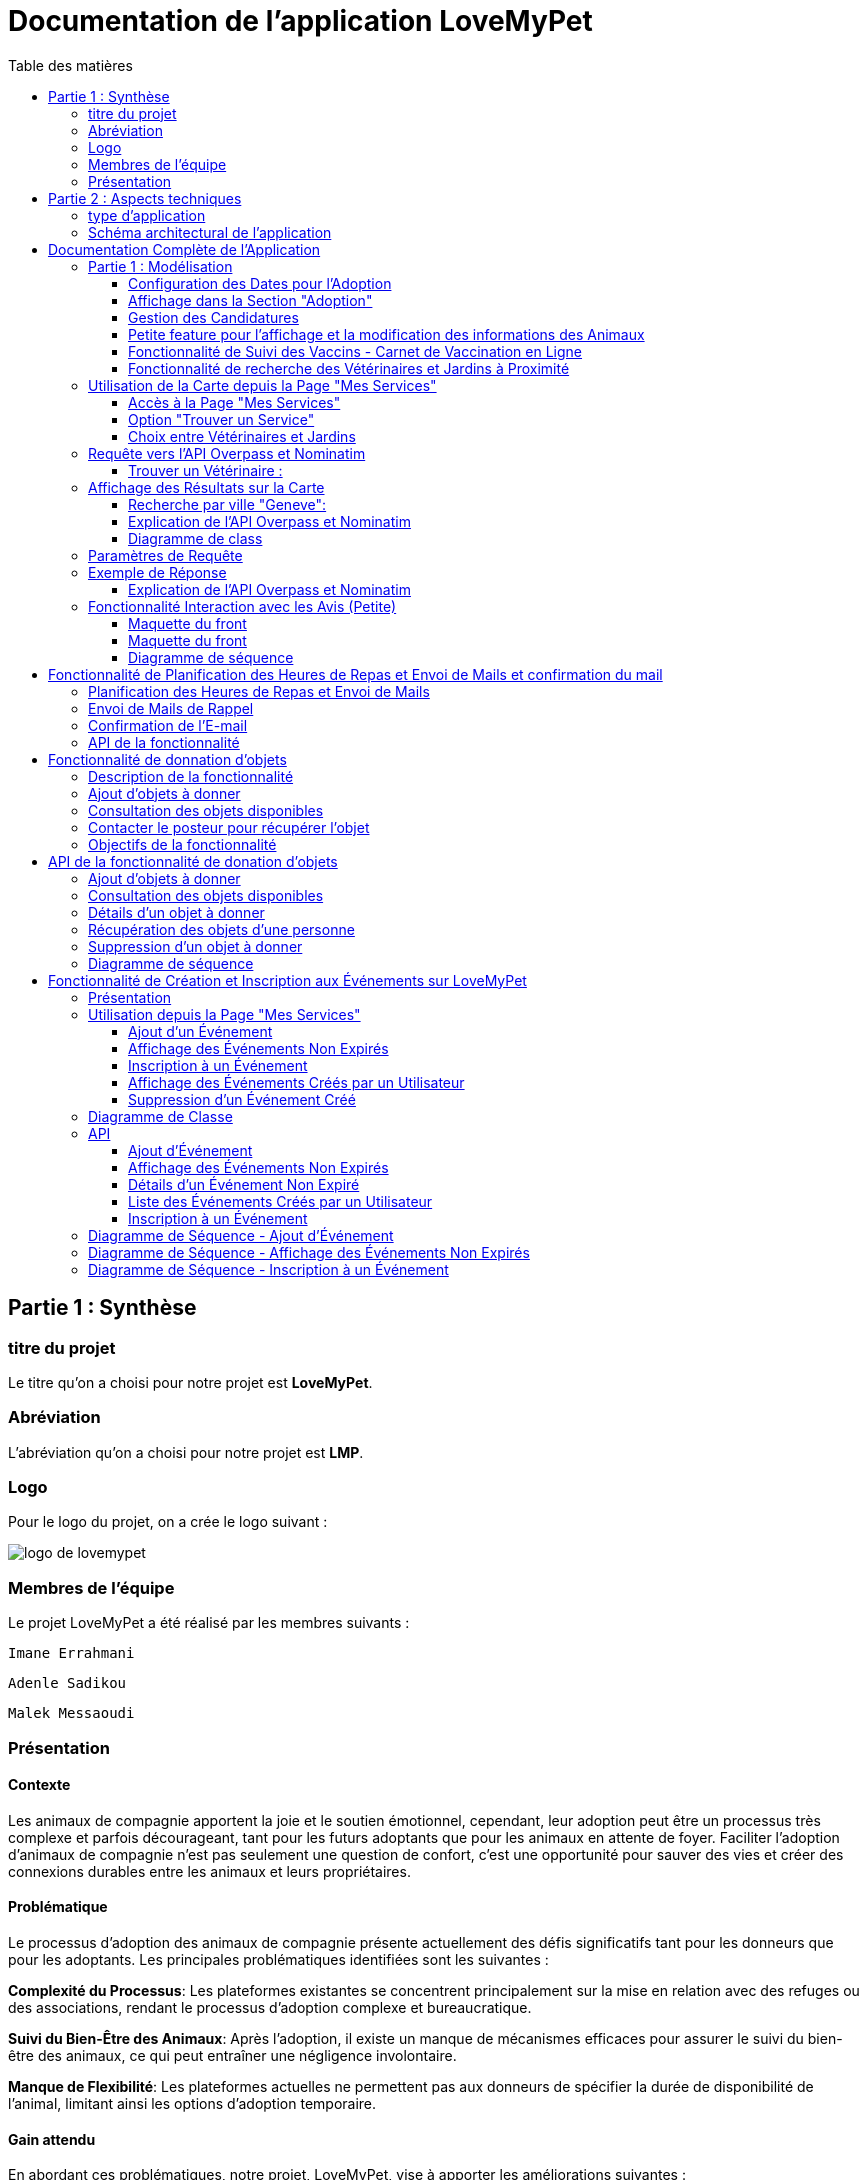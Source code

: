 = Documentation de l'application LoveMyPet
:doctype: book
:icons: font
:source-highlighter: coderay
:toc: left
:toc-title: Table des matières



== Partie 1 : Synthèse 

=== titre du projet 

Le titre qu'on a choisi pour notre projet est **LoveMyPet**.

=== Abréviation 

L'abréviation  qu'on a choisi pour notre projet est **LMP**.

=== Logo 
Pour le logo du projet, on a crée le logo suivant :

image::logo.png[logo de lovemypet]

=== Membres de l'équipe

Le projet LoveMyPet a été réalisé par les membres suivants : 

    Imane Errahmani
    
    Adenle Sadikou

    Malek Messaoudi


=== Présentation

==== Contexte 

Les animaux de compagnie apportent la joie et le soutien émotionnel, cependant, leur adoption peut être un processus très complexe et parfois décourageant, tant pour les futurs adoptants que pour les animaux en attente de foyer. Faciliter l’adoption d’animaux de compagnie n’est pas seulement une question de confort, c’est une opportunité pour sauver des vies et créer des connexions durables entre les animaux et leurs propriétaires.

==== Problématique 

Le processus d'adoption des animaux de compagnie présente actuellement des défis significatifs tant pour les donneurs que pour les adoptants. Les principales problématiques identifiées sont les suivantes :

**Complexité du Processus**: Les plateformes existantes se concentrent principalement sur la mise en relation avec des refuges ou des associations, rendant le processus d'adoption complexe et bureaucratique.

**Suivi du Bien-Être des Animaux**: Après l'adoption, il existe un manque de mécanismes efficaces pour assurer le suivi du bien-être des animaux, ce qui peut entraîner une négligence involontaire.

**Manque de Flexibilité**: Les plateformes actuelles ne permettent pas aux donneurs de spécifier la durée de disponibilité de l'animal, limitant ainsi les options d'adoption temporaire.


==== Gain attendu 

En abordant ces problématiques, notre projet, LoveMyPet, vise à apporter les améliorations suivantes :

**Simplification du Processus d'Adoption**: Offrir une plateforme conviviale où les donneurs peuvent directement mettre en contact des personnes désireuses d'adopter, simplifiant ainsi le processus.

**Suivi Continu du Bien-Être**: Introduire un système de suivi du bien-être des animaux, incluant des rappels pour les vaccinations et d'autres aspects cruciaux, pour garantir une vie épanouissante après l'adoption.

**Flexibilité dans l'Adoption**: Permettre aux donneurs de spécifier la durée de disponibilité de l'animal, offrant ainsi des options d'adoption temporaire et permanente, selon les préférences des utilisateurs.


==== Motivation de l'équipe par rapport au sujet

La motivation principale de notre projet est la volonté de simplifier le processus de l’adoption des animaux de compagnie et d'améliorer leur bien-être.
On vise à créer une plateforme dont l’objectif est de connecter les adoptants potentiels avec les gens qui souhaitent donner leur animal de compagnie soit pour une durée définie (vacances) ou pour toujours.

Notre projet vise aussi à éduquer les futurs propriétaires sur les meilleures pratiques de soins afin de créer une communauté engagée et responsable pour contribuer à une adoption plus répandue et à des vies animales plus épanouies. 


==== Concurrence

Afin de faire une étude de la concurrence, on s’est posé les questions suivantes : 

Qui sont nos concurrents ?
Où sont-ils ?
Que proposent-ils ?
Quelles sont leurs forces et leurs faiblesses ?

Après une recherche sur internet, on a vu qu' en France, il existe beaucoup de sites web permettant l’adoption des animaux que ce soit des sites des fondations (Fondation 30 Millions d’amis, Fondation Brigitte Bardot…)  ou des plateformes d’adoption comme Seconde Chance, La-Spa.fr, PAAW…

On a constaté que sur ces sites web, le service proposé est de mettre en contact un futur adoptant avec une association de la protection des animaux ou avec un refuge, cela est totalement différent du service proposé par notre projet qui est de mettre en contact deux personnes, une qui souhaite donner son animal de compagnie soit de façon définitive ou pour une durée précise (vacance) et l’autre qui représente un futur propriétaire de cet animal.

En revanche ce service peut être existant dans des sites comme LeBonCoin, sauf que dans ce cas, ce site n’est pas dédié seulement aux animaux et leur adoption ce qui n’est pas pratique pour les utilisateurs souhaitant profiter d’un processus d’adoption simple et efficace. 

Ce qui diffère notre projet des concurrents cités, c’est le fait que c’est un site qui permet un suivi du bien être des animaux, cela inclut :
Trouver un propriétaire pour l’animal,
Assurer que le propriétaire prend soin de l’animal en lui envoyant des rappels pour nourrir l’animal, le laver, le vacciner…

Donc au final, notre projet est une combinaison de fonctionnalités permettant une meilleure expérience utilisateur.

==== Personas 

**Donneur d'Animal - Sophie**:

image::sophie.jpg[persona 1]


    Contexte: Sophie, 35 ans, a un chien nommé Max qu'elle aime profondément. Cependant, en raison de changements de vie, elle doit trouver un nouveau foyer pour Max.
    Fonctionnalités Clés:
        Enregistrement facile des informations de Max sur la plateforme.
        Possibilité de donner Max pour une durée à spécifier (temporaire ou permanente).

**Futur Adoptant - Antoine**:

image::antoine.jpg[persona 2]

    Contexte: Antoine, 28 ans, cherche un compagnon animal. Il aimerait adopter un chien pour lui tenir compagnie.
    Fonctionnalités Clés:
        Recherche simplifiée d'animaux disponibles à l'adoption.
        Faire une candidature  pour exprimer son intérêt à adopter.
        Accès à des informations complètes sur les vaccinations et le suivi du bien-être de l'animal.


==== Prévisions Marketing

**Réseaux Sociaux**:

Stratégie: Campagnes engageantes sur des plateformes populaires telles que Facebook, Instagram et Twitter.
Contenu: Témoignages d'adoptions réussies, conseils de soins, et mises en avant des fonctionnalités uniques de LoveMyPet.
Impact Attendu: Augmentation de la notoriété de la plateforme, engagement de la communauté, partages sociaux.

**Site Web**:

Stratégie: Développement d'un site web attrayant et convivial.
Contenu: Histoires inspirantes, guides de soins, témoignages d'utilisateurs, et accès facile aux fonctionnalités de la plateforme.
Impact Attendu: Plateforme centrale pour les informations sur LoveMyPet, conversion des visiteurs en utilisateurs actifs.


**Campagnes d'Influenceurs**:

Stratégie: Partenariat avec des influenceurs dans le domaine des animaux et de l'adoption responsable.
Contenu: Contenu authentique mettant en avant l'utilité de LoveMyPet.
Impact Attendu: Atteinte d'un public plus large, renforcement de la confiance grâce à des recommandations d'influenceurs.


== Partie 2 : Aspects techniques

=== type d'application

LoveMyPet est une application **web**

=== Schéma architectural de l'application

Voici notre schéma architectural 

[plantuml]
----
@startuml

!define RECTANGLE class
!define INTERFACE interface
!define END end

RECTANGLE Frontend {
  PageAccueil
  PagesProfil
  PagesAdoption
  PopUpsInteractifs
  PagesSuiviDeVaccination
  ...
}

RECTANGLE Backend {
  API_REST
  GestionUtilisateurs
  LogiqueAdoption
  SuiviVaccination
  LogiqueAlerts
  LogiqueSuiviDuPoids
  LogiqueAffichageDesparcs
  LogiqueAffichageDesVeterinaires
}

RECTANGLE BaseDeDonnees {
  TablesPerson
  TablesAnimal
  TablesAdoption
  TablesVaccination
  TablesVaccin
  TableAdvice
  TableCanidature
  TableComment
  TableFeedingConfirmation
  TableFeedingTime
  TableHistoriqueAdoption
  TableHistoriqueWeight
  TableLikeDislike
  TableLostAnimal
}

Backend -- BaseDeDonnees : communique
Frontend -- Backend : communique

@enduml
----

et voici toutes les API utilisées dans notre projet : 


===== AdoptionController

Point de départ de l'API : `/adoption`

* `GET /adoptions` : Obtenir la liste de toutes les URL d'adoption.
* `GET /{idAdoption}` : Obtenir les détails d'une adoption spécifique par ID.

===== AnimalController

Point de départ de l'API : `/animal`

* `POST /add` : Ajouter un nouvel animal avec un fichier image.
* `GET /person/{idPerson}` : Obtenir la liste des références d'animaux par ID de personne.
* `GET /{id}` : Obtenir les détails d'un animal spécifique par ID.
* `GET /{animalId}/candidatures` : Obtenir la liste des candidatures pour un animal spécifique.
* `POST /addadoption` : Ajouter une nouvelle adoption.

===== CandidatureController

Point de départ de l'API : `/animal/{animalId}/candidature`

* `GET /{candidatureId}` : Obtenir les détails d'une candidature spécifique pour un animal.

===== MesCandidatureController

Point de départ de l'API : `/mescandidature`

* `GET /person/{idPerson}` : Obtenir la liste des références de candidatures par ID de personne.
* `GET /{idCandidature}` : Obtenir les détails d'une candidature spécifique par ID.

===== PersonController

Point de départ de l'API : `/person`

* `GET /{id}` : Obtenir les détails d'une personne spécifique par ID.
* `POST /add` : Ajouter une nouvelle personne avec un fichier image.
* `POST /login` : Authentifier une personne à l'aide de l'e-mail et du mot de passe.
* `GET /profile` : Obtenir les informations du profil utilisateur.
* `POST /addcandidature` : Ajouter une nouvelle candidature.

===== VaccinationController

Point de départ de l'API : `/vaccination`

* `GET /animal/{idAnimal}` : Obtenir les références de vaccination par ID d'animal.
* `GET /{idVaccination}` : Obtenir les détails d'une vaccination spécifique par ID.
* `POST /add` : Ajouter une nouvelle vaccination.

===== VaccinController

Point de départ de l'API : `/vaccin`

* `GET /all` : Obtenir toutes les vaccinations.

===== HistoriqueAdoptionController

Point de départ de l'API : `/historiqueadoption`

* `POST /ajouteradoption` : ajouter une adoption temporaire dans la table.

===== HistoriqueWeightController

Point de départ de l'API : `/historiqueWeight`

* `GET /animal/{idAnimal}` : Récupérer la liste des liens d'historique de poids pour un animal donné.
*`GET /{id}` : Récupérer les détails d'un enregistrement d'historique de poids par son identifiant.
*`GET /data/{idAnimal}` : Récupérer les données d'historique de poids pour un animal donné.

===== InfoAnimalController

Point de départ de l'API : `/infoanimal`

* `GET /{idAnimal}` : Récupérer les informations concernant un animal à partir de son id
*`POST /updateName/{idAnimal}` : modifier le nom de l'animal dont l'identifiant est idAnimal.
*`POST /updateWeight/{idAnimal}` : modifier le poids de l'animal dont l'identifiant est idAnimal.
*`POST /updateImage/{idAnimal}` : modifier l'image de l'animal dont l'identifiant est idAnimal.


===== MesCandidatureController



Point de départ de l'API : `/mescandidature`

* `GET /person/{idPerson}` : Récupérer les liens des candidatures de la personne.
*`GET /{idCandidature}` : Récupérer la candidature.

==== plateforme technologique

**Langages utilisés**

**Backend (Java)**: Utilisation de Java pour la logique métier, la gestion de la base de données, et la création de l'API REST.

**Frontend (JavaScript, HTML, JSON)**: Utilisation de JavaScript pour la logique côté client, HTML pour la structure des pages, et JSON pour le format des données échangées.

**API REST**

Utilisation d'une architecture RESTful pour la communication entre le frontend et le backend.

**Frameworks de Test**

**Jacoco**: Utilisation de Jacoco pour la mesure de la couverture de code, permettant d'évaluer l'étendue des tests effectués sur le code source Java.

**Gestion de Versions**

**Git**: Utilisation du système de gestion de versions Git pour le suivi des modifications, la collaboration entre les membres de l'équipe, et la gestion des branches de développement.

**Build**

**Maven**: Utilisation de Maven pour la gestion des dépendances, la compilation du code source, et la création d'artefacts binaires.

**Intégration Continue (CI)**

**GitAction**: Mise en place d'un système d'intégration continue pour automatiser les tests, la compilation, et la vérification de la qualité du code à chaque modification dans le référentiel Git.


= Documentation Complète de l'Application

== Partie 1 : Modélisation




Après avoir ajouté des compagnons dans la section "Mes Animaux", chaque animal est associé au bouton unique "Donner". Cela déclenche un pop-up interactif pour faciliter l'adoption.

**étape 1**

image::AddAnimal.png[etape 1]

**étape 2**

image::Animals/animals.png[etape 2]

**étape 3**

image::Animals/popup.png[etape 3]

==== Configuration des Dates pour l'Adoption

Dans le pop-up, la date de début est obligatoire, indiquant quand l'animal sera disponible pour adoption. La date de fin est facultative, laissant aux donateurs le choix de l'adoption permanente ou temporaire, idéal pour les périodes comme les vacances.

==== Affichage dans la Section "Adoption"

Une fois configuré, l'animal est répertorié dans la section dédiée à l'adoption, avec un bouton "Candidater" pour exprimer l'intérêt.

**étape 4**

image::Animals/adoption.png[etape 4]

Cette approche flexible simplifie l'adoption, laissant aux propriétaires le choix de la durée d'adoption.

==== Gestion des Candidatures

Chaque animal ajouté à la section "Mes Animaux" est équipé d'un bouton "Candidatures". Ce bouton permet au propriétaire de consulter les détails des personnes ayant postulé pour garder son animal.

*étape 5*

Le propriétaire peut ensuite examiner chaque candidature individuellement et décider d'accepter ou de refuser.

*étape 6*



=== Petite feature pour l'affichage et la modification des informations des Animaux

Chaque animal dans la section "Mes Animaux" est doté d'un bouton en haut à droite avec le signe plus (+). En cliquant sur ce bouton, les informations détaillées de l'animal sont affichées, offrant la possibilité de modifier le nom, le poids et la photo de l'animal.



=== Fonctionnalité de Suivi des Vaccins - Carnet de Vaccination en Ligne

La fonction de suivi des vaccins offre une gestion centralisée des vaccinations des animaux. Accessible depuis "Mes Animaux", elle permet aux propriétaires de maintenir un carnet de vaccination en ligne.

==== Accès Simple

**étape 1**
image::suivi_vaccins.png[etape 1]

**étape 2**
image::mes_animaux.png[etape 2]

==== Vue d'Ensemble des Vaccinations

L'interface propose une vue d'ensemble détaillée des vaccinations, incluant le nom et la date de chaque vaccin.

==== Ajout de Vaccinations

Les propriétaires peuvent ajouter de nouvelles vaccinations à tout moment, garantissant un historique complet et à jour.

=== Fonctionnalité de recherche des Vétérinaires et Jardins à Proximité

L'application offre une fonctionnalité avancée permettant aux utilisateurs de localiser rapidement des vétérinaires ou des jardins à proximité de leur emplacement actuel. Cette fonctionnalité est accessible depuis la page "Mes Services".

== Utilisation de la Carte depuis la Page "Mes Services"

=== Accès à la Page "Mes Services"

Connectez-vous à votre compte sur le site et accédez à la page "Mes Services".

=== Option "Trouver un Service"

Recherchez l'option "EXPLORATION FACILE" sur la page "Mes Services" et cliquez dessus.

image::service.jpeg[Services]

=== Choix entre Vétérinaires et Jardins

Une fois sur la page "EXPLORATION FACILE", les utilisateurs ont deux choix :
- "Trouver un Vétérinaire"
- "Rechercher un Jardin pour se Balader"
- "Recherche par Ville et Périmètre"

Les utilisateurs peuvent sélectionner l'option qui correspond à leur recherche.

image::Map/map.png[Map]

== Requête vers l'API Overpass et Nominatim

=== Trouver un Vétérinaire :

Lorsque l'utilisateur choisit "Trouver un Vétérinaire", l'application utilise l'API Overpass pour rechercher les vétérinaires à proximité de la position actuelle de l'utilisateur. La requête à l'API Overpass est générée dynamiquement pour récupérer les nœuds correspondant à la catégorie "amenity=veterinary" dans un rayon défini autour de la position de l'utilisateur.

En outre, l'application utilise l'API Nominatim pour convertir le nom de la ville saisi par l'utilisateur en coordonnées géographiques.



- === Rechercher un Jardin pour se Balader :

Si l'utilisateur opte pour "Rechercher un Jardin pour se Balader", l'application effectue une requête pour trouver les nœuds correspondant à la catégorie "leisure=garden" autour de la position actuelle de l'utilisateur. Cette requête est également générée dynamiquement pour récupérer les informations nécessaires.

== Affichage des Résultats sur la Carte

-  Trouver un Vétérinaire :

Les résultats de la requête pour les vétérinaires sont affichés sur la carte sous forme de marqueurs. Chaque marqueur représente l'emplacement d'un vétérinaire trouvé.

image::Map/veterinaire.png[Vétérinaire]
=== Recherche par ville "Geneve":

image::Map/veterinairegeneve.png[veterinairegeneve]

- Rechercher un Jardin pour se Balader :

Pour la recherche de jardins, les résultats correspondants aux nœuds "leisure=garden" sont affichés sur la carte.

image::Parc.png[Parc]

=== Explication de l'API Overpass et Nominatim

L'API Overpass est un service d'interrogation et d'analyse de données OpenStreetMap. Elle permet de récupérer des données géographiques en utilisant un langage de requête spécifique. Dans le contexte de cette application, elle est utilisée pour obtenir des informations sur les vétérinaires et les jardins à proximité en fonction de la position de l'utilisateur. Les requêtes sont construites dynamiquement pour cibler les catégories spécifiques (amenity=veterinary, leisure=garden) et les résultats sont intégrés à la carte de l'application.

=== Diagramme de class
[plantuml]
----
class VeterinairesController {
    +getVeterinaires(double latitude, double longitude, String city, int radius): String
    -Veterinary
}

class Veterinary {
    -lat: double
    -lon: double
    -name: String

    +Veterinary(double lat, double lon, String name)
    +getLat(): double
    +getLon(): double
    +getName(): String
}

class RestTemplate {
    +getForObject(url: String, responseType: Class<T>): T
}

VeterinairesController --> Veterinary: "1..*"
VeterinairesController --> RestTemplate: makeApiCall()
RestTemplate --> API: Overpass API
RestTemplate --> API: Nominatim API
----
===API Contrôleur des Vétérinaires

Ce contrôleur utilise l'API Overpass pour récupérer la liste des vétérinaires dans une ville donnée.

== Paramètres de Requête

Ce contrôleur accepte les paramètres de requête suivants :

- `city` (String): Nom de la ville.
- `latitude` (double): Latitude du point central.
- `longitude` (double): Longitude du point central.
- `radius` (double, facultatif, valeur par défaut: 3000): Rayon de recherche en mètres.

Exemple de requête:

[source,asciidoc]
----
[Exemple]
/api/veterinaires?city=Paris&latitude=48.8566&longitude=2.3522&radius=5000
----

== Exemple de Réponse

La réponse du contrôleur est une liste d'objets `Veterinary` avec les coordonnées géographiques et le nom du vétérinaire.

Exemple de réponse:

image::Parc.png[Parc]

=== Explication de l'API Overpass et Nominatim

L'API Overpass est un service d'interrogation et d'analyse de données OpenStreetMap. Elle permet de récupérer des données géographiques en utilisant un langage de requête spécifique. Dans le contexte de cette application, elle est utilisée pour obtenir des informations sur les vétérinaires et les jardins à proximité en fonction de la position de l'utilisateur. Les requêtes sont construites dynamiquement pour cibler les catégories spécifiques (amenity=veterinary, leisure=garden) et les résultats sont intégrés à la carte de l'application.

== Fonctionnalité Interaction avec les Avis (Petite)

==== Maquette du front

Les utilisateurs ont la possibilité d'interagir avec les avis en les consultant, en les likant, ou en les dislikant. Cette fonctionnalité permet d'exprimer des réactions vis-à-vis des conseils postés par d'autres utilisateurs.

==== Maquette du front

image::images_planification_food/7.png[advice]

===== Consulter les Avis
[source,asciidoc]
----
[
  {
    "lat": 45.8534,
    "lon": 3.3488,
    "name": "Vétérinaire A"
  },
  {
    "lat": 48.8591,
    "lon": 2.3637,
    "name": "Vétérinaire B"
  },
  // ...
]
----


=== Diagramme de séquence
[plantuml]
----
@startuml
actor Utilisateur
participant VeterinairesController
participant "Overpass API" as OverpassAPI

Utilisateur -> VeterinairesController: Requête: /api/veterinaires
activate VeterinairesController

VeterinairesController -> OverpassAPI: Appel à l'Overpass API
activate OverpassAPI

OverpassAPI --> VeterinairesController: Résultat de l'Overpass API
deactivate OverpassAPI

VeterinairesController --> Utilisateur: Réponse au client
deactivate VeterinairesController

@enduml
----

[plantuml]
----
@startuml
actor Utilisateur
participant ParcsController
participant "Overpass API" as OverpassAPI

Utilisateur -> ParcsController: Requête: /api/parcs
activate ParcsController

ParcsController -> OverpassAPI: Appel à l'Overpass API
activate OverpassAPI

OverpassAPI --> ParcsController: Résultat de l'Overpass API
deactivate OverpassAPI

ParcsController --> Utilisateur: Réponse au client
deactivate ParcsController

@enduml
----



= Fonctionnalité de Planification des Heures de Repas et Envoi de Mails et confirmation du mail

=== Planification des Heures de Repas et Envoi de Mails

Cette fonctionnalité permet à un utilisateur de programmer les heures auxquelles il souhaite nourrir son animal

==== Maquette du front

Etape 1: Rentrer une heure puis cliquer sur le boutton  "Creer une alerte" Puis l'alerte sera ajouter au tableau

Aussi on peut modifier les alertes créer en cliqquand sur "Edith" , et supprimer ses alerte en "cliquand" sur Delete

image::images_planification_food/1.png[Planification de repas]


=== Envoi de Mails de Rappel
En suite lutilisateur n'a plus rien a faire , il recevra un email pour chaque heure rentrer  l'informant de l'heure de repas prévue pour son animal.

image::images_planification_food/2.png[Exemple d'email envoyé a l'utilisateur]

=== Confirmation de l'E-mail

Pour confirmer la réception de l'e-mail et l'alimentation de l'animal, l'utilisateur peut cliquer sur le bouton de confirmation présent dans l'e-mail. Lorsqu'il le fait, un message de réussite est affiché, et une nouvelle ligne est insérée dans la base de données pour enregistrer la confirmation.

Le bouton de confirmation dans l'e-mail doit rediriger l'utilisateur vers une page ou un endpoint dédié, par exemple :

[source,html]
----
<a href="/feeding-confirmation/confirm?personId=1&amp;animalId=1&amp;feedingTimeId=39&amp;confirmationCode=ad97faf5">Confirmer</a>
----
==== Diagramme de classes global (partie métier)

[plantuml]
----

@startuml
class Person {
idPerson: Integer
LastName: String
FirstName: String
Email: String
PhoneNumber: String
Address: String
Password: String
ImageUrl: String
}

class Animal {
id: Integer
idPerson: Integer
name: String
category: String
race: String
weight: Double
gender: Integer
dateOfBirth: Date
imageUrl: String
adoptedByPerson: Person
}

class FeedingTime {
id: Integer
animal: Animal
feedingTime: LocalTime
}

class FeedingConfirmation {
id: Integer
personId: Integer
animalId: Integer
feedingTimeId: Integer
confirmationDate: Date
confirmationCode: String
}

Person "1" -- "*" Animal : owns
Animal "*" -- "1" FeedingTime : has feeding times
Animal "*" -- "*" FeedingConfirmation : may have confirmations

@enduml
----



=== API de la fonctionnalité

==== 1) Ajout d'un Horaire d'Alimentation
Endpoint : `POST /api/feeding-times/add`

Voici le body de la requête :

[source,json]
----
{
  "animal": {
    "id": 1
  },
  "feedingTime": "20:45"
}
----

et le output :

`Message : Horaires d'alimentation ajouté avec succès.`


==== 2) Liste des Horaires d'Alimentation pour un Animal
Endpoint : `GET /api/feeding-times/{idAnimal}`

et le output :
[source,json]
----
["time/1","time/2","time/3"]
----


==== 3) Détail d'un Horaire d'Alimentation
Endpoint : `GET /api/feeding-times/time/{id}`

et le output :
[source,json]
----

{
"id": 1,
"animal": {
    "id": 1,
    "idPerson": 1,
    "name": "xgecfie",
    "category": "cat",
    "race": "dde",
    "weight": 20.0,
    "gender": 1,
    "dateOfBirth": "2024-01-25",
    "imageUrl": "selenium_true_vrai.jpg",
    "adoptedByPerson": {
    "idPerson": 1,
    "password": "f",
    "address": null,
    "email": "f@gmail.com",
    "imageUrl": null,
    "lastName": "ichola",
    "firstName": "sadikou",
    "phoneNumber": null
    }
},
"feedingTime": "15:42"
}
----


==== 4) Suppression d'un Horaire d'Alimentation
Endpoint : `DELETE /api/feeding-times/delete/{id}`

Et output :

`L'heure a étét supprimer`


==== 4)  Mise à Jour d'un Horaire d'Alimentation
Endpoint : `PUT /api/feeding-times/update/{id}`

[source,json]
----
{
"animal": {
"id": 1
},
"feedingTime": "15:45"
}
----

Output : `Mise à jour réussie.`

==== 5) Récupération des Horaire d'Alimentation Actuels pour les E-mails
Endpoint : `GET /api/feeding-times/email-animal-current-feeding-times`

[source,json]
----
[
    [
        "f@gmail.com",
        "Fanuel",
        1,
        1,
        "loulou",
        "image_animal.jpg",
        4
    ]
]
----

==== 6) Confirmer l'email
Endpoint : `GET /feeding-confirmation/confirm?personId=1&animalId=2&feedingTimeId=3&confirmationCode=ABC123`

Output :

`Comfirmation réussie Failed to confirm feeding.`


==== Diagramme de séquence

[plantuml]
----
@startuml
participant Client
participant FeedingTimeController
participant FeedingTimeService
participant FeedingTimeServiceImpl
participant FeedingTimeRepository
participant ScheduledEmailService
participant EmailSenderService
participant Person
participant Animal

Client->FeedingTimeController: POST /api/feeding-times/add
FeedingTimeController->FeedingTimeService: addFeedingTime(FeedingTime)
FeedingTimeService->FeedingTimeServiceImpl: addFeedingTime(FeedingTime)
FeedingTimeServiceImpl->FeedingTimeRepository: save(FeedingTime)
FeedingTimeRepository-->FeedingTimeServiceImpl: Database save operation
FeedingTimeServiceImpl-->FeedingTimeService: Database save successful
FeedingTimeService-->FeedingTimeController: Operation successful response

ScheduledEmailService-->FeedingTimeServiceImpl: getInfosCurrentFeedingTimes()
FeedingTimeServiceImpl->FeedingTimeRepository: findEmailsAndAnimalDetailsForUsersWithCurrentFeedingTime()
FeedingTimeRepository-->FeedingTimeServiceImpl: Database query result
FeedingTimeServiceImpl->EmailSenderService: sendHtmlEmail(userEmail, subject, body)
EmailSenderService-->ScheduledEmailService: Email sent successfully

Client->FeedingConfirmationController: GET /feeding-confirmation/confirm
FeedingConfirmationController->FeedingConfirmationService: confirmFeeding(personId, animalId, feedingTimeId, confirmationCode)
FeedingConfirmationService->FeedingConfirmationServiceImpl: confirmFeeding(personId, animalId, feedingTimeId, confirmationCode)
FeedingConfirmationServiceImpl->FeedingConfirmationRepository: Database query to confirm feeding
FeedingConfirmationRepository-->FeedingConfirmationServiceImpl: Database query result
FeedingConfirmationServiceImpl-->FeedingConfirmationService: Feeding confirmation result
FeedingConfirmationService-->FeedingConfirmationController: Feeding confirmation response
@enduml
----


---
= Fonctionnalité de donnation d'objets
image::Donation/Objetgratuit.png[Obtenez des objets gratuitements]
==== Description de la fonctionnalité

La fonctionnalité de donation d'objets permet aux utilisateurs de proposer des objets qu'ils souhaitent donner à d'autres personnes. Voici comment fonctionne cette fonctionnalité :

==== Ajout d'objets à donner
image::Donation/Poster_des_objets.png[Postez des Objets]
Les utilisateurs peuvent ajouter des informations sur les objets qu'ils souhaitent donner, telles que le nom de l'objet, une description et éventuellement une photo. En utilisant une interface conviviale, ils remplissent un formulaire avec les détails de l'objet, y compris le nom, la description et la photo facultative. Une fois le formulaire soumis, les informations sur l'objet sont enregistrées dans la base de données.

==== Consultation des objets disponibles

Les autres utilisateurs peuvent consulter la liste des objets disponibles à donner. Ils peuvent parcourir les objets ajoutés par d'autres utilisateurs et voir leurs détails, tels que le nom, la description et la photo. Cette fonctionnalité leur permet de trouver des objets qui pourraient les intéresser.

==== Contacter le posteur pour récupérer l'objet

Si un utilisateur est intéressé par un objet à donner, il peut contacter le posteur de l'objet pour organiser la récupération. Cela peut se faire par le biais de coordonnées fournies par l'utilisateur qui donne l'objet, telles qu'une adresse e-mail ou un numéro de téléphone. Les deux parties peuvent ensuite convenir d'un moment et d'un lieu pour que l'utilisateur récupère l'objet donné.

==== Objectifs de la fonctionnalité

- Faciliter le processus de donation d'objets en permettant aux utilisateurs de proposer des objets à donner.
- Fournir aux utilisateurs une plateforme où ils peuvent trouver des objets disponibles à donner qui correspondent à leurs besoins.
- Encourager le partage et la réutilisation des objets pour réduire le gaspillage et favoriser le développement durable.
- Créer une communauté où les utilisateurs peuvent se soutenir mutuellement en donnant et en recevant des objets de manière désintéressée

= API de la fonctionnalité de donation d'objets

-

L'API de la fonctionnalité de donation d'objets permet aux utilisateurs d'effectuer différentes opérations liées à la gestion des objets à donner.

==== Ajout d'objets à donner

Endpoint : `POST /api/items-to-donate/add`

Ce point de terminaison permet aux utilisateurs d'ajouter des informations sur les objets qu'ils souhaitent donner. Les informations nécessaires comprennent le nom de l'objet, une description et éventuellement une photo. Les paramètres de la requête sont les suivants :

- `itemName` : Le nom de l'objet à donner.
- `description` : La description de l'objet à donner.
- `photo` : La photo de l'objet à donner (facultatif).
- `idPerson` : L'identifiant de la personne qui donne l'objet.

Exemple de corps de requête JSON :
[source,json]
----
{
  "itemName": "Chaise",
  "description": "Chaise en bois",
  "photo": "photo_chaise.jpg",
  "idPerson": 123
}
----

Réponse : En cas de succès, une réponse avec le message "Objet à donner ajouté avec succès" est renvoyée avec le code d'état HTTP 200 (OK). En cas d'erreur, une réponse avec le message "Erreur lors de l'ajout de l'objet à donner" est renvoyée avec le code d'état HTTP 500 (Internal Server Error).

==== Consultation des objets disponibles

Endpoint : `GET /api/items-to-donate/`

Ce point de terminaison permet aux utilisateurs de consulter la liste des objets disponibles à donner. Il renvoie une liste d'URLs vers les détails de chaque objet disponible.

Exemple de réponse JSON :
[source,json]
----
[
  "/api/items-to-donate/item/1",
  "/api/items-to-donate/item/2",
  "/api/items-to-donate/item/3"
]
----

==== Détails d'un objet à donner

Endpoint : `GET /api/items-to-donate/item/{id}`

Ce point de terminaison permet aux utilisateurs de récupérer les détails d'un objet à donner spécifique en fournissant son identifiant (`id`).

Exemple de réponse JSON pour un objet avec l'identifiant 1 :
[source,json]
----
{
  "id": 1,
  "itemName": "Chaise",
  "description": "Chaise en bois",
  "imageUrl": "photo_chaise.jpg",
  "donatingPerson": {
    "idPerson": 123,
    "firstName": "John",
    "lastName": "Doe"
  }
}
----

==== Récupération des objets d'une personne

Endpoint : `GET /api/items-to-donate/person/{personId}`

Ce point de terminaison permet aux utilisateurs de récupérer les objets qu'une personne spécifique a l'intention de donner. Il prend en paramètre l'identifiant de la personne (`personId`) et renvoie une liste d'URLs vers les détails de chaque objet.

Exemple de réponse JSON pour les objets d'une personne avec l'identifiant 123 :
[source,json]
----
[
  "/api/items-to-donate/item/1",
  "/api/items-to-donate/item/2"
]
----

==== Suppression d'un objet à donner

Endpoint : `DELETE /api/items-to-donate/item/{id}`

Ce point de terminaison permet aux utilisateurs de supprimer un objet à donner spécifique en fournissant son identifiant (`id`). En cas de succès, une réponse avec le message "Objet à donner supprimé avec succès" est renvoyée avec le code d'état HTTP 200 (OK).

Exemple de réponse JSON pour la suppression d'un objet avec l'identifiant 1 :
[source,json]
----
{
  "message": "Objet à donner supprimé avec succès"
}
----

== Diagramme de séquence
[plantuml]
----
@startuml

package "Controller" {
    class ItemToDonateController {
        - itemToDonateService: ItemToDonateServiceImpl
        + addItemToDonate(itemName: String, description: String, photo: MultipartFile, idPerson: Integer): ResponseEntity<String>
        - saveImage(imageFile: MultipartFile): String
        + getAllItemReferences(): List<String>
        + getItemDetailsById(id: Integer): ItemToDonate
        + getItemReferencesByPersonId(personId: Integer): ResponseEntity<List<String>>
        + deleteItemToDonate(id: Integer): ResponseEntity<String>
    }
}

package "Model" {
    class ItemToDonate {
        - id: Integer
        - itemName: String
        - description: String
        - imageUrl: String
        - donatingPerson: Person
        + ItemToDonate()
        + ItemToDonate(itemName: String, description: String, imageUrl: String, person: Person)
        + getId(): Integer
        + setId(id: Integer): void
        + getItemName(): String
        + setItemName(itemName: String): void
        + getDescription(): String
        + setDescription(description: String): void
        + getImageUrl(): String
        + setImageUrl(imageUrl: String): void
        + getDonatingPerson(): Person
        + setDonatingPerson(donatingPerson: Person): void
    }

    class Person {
        - idPerson: Integer
        - address: String
        - password: String
        - email: String
        - imageUrl: String
        - firstName: String
        - lastName: String
        - phoneNumber: String
        + Person()
        + getIdPerson(): Integer
        + setIdPerson(idPerson: Integer): void
        + getAddress(): String
        + setAddress(address: String): void
        + getPassword(): String
        + setPassword(password: String): void
        + getEmail(): String
        + setEmail(email: String): void
        + getImageUrl(): String
        + setImageUrl(imageUrl: String): void
        + getFirstName(): String
        + setFirstName(firstName: String): void
        + getLastName(): String
        + setLastName(lastName: String): void
        + getPhoneNumber(): String
        + setPhoneNumber(phoneNumber: String): void
    }
}

package "Repository" {
    interface ItemToDonateRepository {
        + findByDonatingPerson_IdPerson(personId: Integer): List<ItemToDonate>
    }
}

package "Service" {
    interface ItemToDonateService {
        + saveItemToDonate(itemToDonate: ItemToDonate): void
        + getAllItems(): List<ItemToDonate>
        + getItemById(id: Integer): ItemToDonate
        + getItemsByPersonId(personId: Integer): List<ItemToDonate>
        + deleteItemToDonate(id: Integer): void
    }

    class ItemToDonateServiceImpl {
        - itemToDonateRepository: ItemToDonateRepository
        + saveItemToDonate(itemToDonate: ItemToDonate): void
        + getAllItems(): List<ItemToDonate>
        + getItemById(id: Integer): ItemToDonate
        + getItemsByPersonId(personId: Integer): List<ItemToDonate>
        + deleteItemToDonate(id: Integer): void
    }
}

ItemToDonateController --> ItemToDonateServiceImpl : uses
ItemToDonateController --> ItemToDonate : uses
ItemToDonate --> Person : has
ItemToDonateServiceImpl --> ItemToDonateRepository : uses
ItemToDonateServiceImpl --> ItemToDonate : uses
ItemToDonateService <|.. ItemToDonateServiceImpl : implements
ItemToDonateRepository <|.. ItemToDonateRepositoryImpl : implements

@enduml

----


---


= Fonctionnalité de Création et Inscription aux Événements sur LoveMyPet

== Présentation

Cette fonctionnalité sur l'application LoveMyPet permet aux utilisateurs de créer et partager des événements, tels que des sorties en groupe, et de s'inscrire à des événements créés par d'autres utilisateurs.

== Utilisation depuis la Page "Mes Services"

Sur la page "Mes Services", deux boutons sont disponibles :

- Un bouton permettant à l'utilisateur de visualiser tous les événements créés par d'autres utilisateurs qui ne sont pas encore expirés.
- Un bouton permettant à l'utilisateur de créer un nouvel événement et de le partager avec la communauté. De plus, l'utilisateur peut visualiser tous les événements qu'il a créés.

image::service_event.png[service_evenemtn]

=== Ajout d'un Événement

Lorsque l'utilisateur clique sur le bouton "Ajouter un Événement", il est redirigé vers une page où il peut remplir un formulaire avec des informations telles que le titre, la date, l'adresse de l'événement, et même ajouter une image pour l'événement.

image::Evenement/AddEvent.png[ajouter_event]

=== Affichage des Événements Non Expirés

En cliquant sur le bouton "Afficher les Événements Non Expirés", l'utilisateur est dirigé vers une page présentant tous les événements non expirés. Il peut facilement s'inscrire à un événement en cliquant sur le bouton d'inscription associé à l'événement choisi.

image::Evenement/ShowEvent.png[afficher_evenet]

=== Inscription à un Événement

L'inscription à un événement est simple. L'utilisateur clique sur le bouton "Inscription" associé à l'événement de son choix. Une fois inscrit, une entrée est ajoutée à la table des inscriptions avec l'ID de l'événement et l'ID de l'utilisateur.


=== Affichage des Événements Créés par un Utilisateur

Si un utilisateur souhaite voir les événements qu'il a créés, il lui suffit de se rendre dans le menu dédié. Il sera alors redirigé vers une page listant tous les événements qu'il a créés.

image::Evenement/MyEvent.png[my_event]

=== Suppression d'un Événement Créé

L'utilisateur peut supprimer un événement qu'il a créé en accédant à la page "Mes Événements". Sur cette page, il voit la liste de tous les événements qu'il a créés et peut sélectionner l'événement à supprimer en cliquant sur le bouton "Supprimer".

image::Evenement/MyEventsup.png[mes_evenements]

== Diagramme de Classe

[plantuml, diagramme-de-classe, svg]
----
@startuml
class Evenement {
  idEvenement: Integer
  titre: String
  date: LocalDate
  imageUrl: String
  place: String
  createur: Person
}

class Inscription {
  idInscription: Integer
  personne: Person
  evenement: Evenement
}

class EvenementController {
  evenementService: EvenementService
  + addEvenement(imageFile: MultipartFile, evenement: Evenement): ResponseEntity<String>
  + getNonExpiredEventLinks(): ResponseEntity<List<String>>
  + getNonExpiredEventById(eventId: Integer): ResponseEntity<Map<String, Object>>
  + getUserEvents(userId: Integer): ResponseEntity<List<Map<String, Object>>>
}

class EvenementService {
  evenementRepository: EvenementRepository
  + getAllEvenements(): List<Evenement>
  + getEvenementById(id: Integer): Evenement
  + createEvenement(evenement: Evenement): Evenement
  + findNonExpiredEvents(date: LocalDate): List<Evenement>
  + getUserEvents(idPerson: Integer): List<Evenement>
}

class EvenementServiceImpl {
  evenementRepository: EvenementRepository
  + getAllEvenements(): List<Evenement>
  + getEvenementById(id: Integer): Evenement
  + createEvenement(evenement: Evenement): Evenement
  + findNonExpiredEvents(date: LocalDate): List<Evenement>
  + getUserEvents(idPerson: Integer): List<Evenement>
}

class EvenementRepository {
  + findByTitre(titre: String): List<Evenement>
  + findByDateAfter(date: LocalDate): List<Evenement>
  + findByCreateur(createur: Person): List<Evenement>
}

class Evenement {
  idEvenement: Integer
  titre: String
  date: LocalDate
  imageUrl: String
  place: String
  createur: Person
}

class InscriptionController {
  inscriptionService: InscriptionService
  + addInscription(idEvenement: Integer, idPerson: Integer): String
}

class InscriptionService {
  + addInscription(idEvenement: Integer, idPerson: Integer): void
}

class InscriptionServiceImpl {
  inscriptionRepository: InscriptionRepository
  personRepository: PersonRepository
  evenementRepository: EvenementRepository
  + addInscription(idEvenement: Integer, idPerson: Integer): void
}

class InscriptionRepository {
  + existsByPersonneAndEvenement(personne: Person, evenement: Evenement): boolean
}



Evenement "1" --> "0..n" Inscription : inscriptions
EvenementController "1" --> "1" EvenementService : evenementService
EvenementService "1" --> "1" EvenementRepository : evenementRepository
EvenementServiceImpl "1" --> "1" EvenementRepository : evenementRepository
Inscription "0..n" --> "1" Evenement : evenement
InscriptionController "1" --> "1" InscriptionService : inscriptionService
InscriptionService "1" --> "1" InscriptionRepository : inscriptionRepository
InscriptionServiceImpl "1" --> "1" InscriptionRepository : inscriptionRepository
@enduml
----

== API

=== Ajout d'Événement

.Inscription d'un nouvel événement dans l'application.
[Method]
* Type: `POST`
* Endpoint: `/api/evenements/add`

[Entrées JSON]
[source,json]
----
{
  "imageFile": "Contenu de l'image en format MultipartFile",
  "evenement": {
    "titre": "Sortie au Parc",
    "date": "2024-02-01",
    "place": "Parc XYZ",
    "createur": {
      "idPerson": 123
    }
  }
}
----

[Résultat Attendu]
* Succès (Status Code 200 OK): "Nouvel événement ajouté"

=== Affichage des Événements Non Expirés

.Obtention de la liste des liens vers les événements non expirés.
[Method]
* Type: `GET`
* Endpoint: `/api/evenements/non-expired`

[Résultat Attendu]
* Succès (Status Code 200 OK): Liste des liens vers les événements non expirés

=== Détails d'un Événement Non Expiré

.Obtention des détails d'un événement non expiré.
[Method]
* Type: `GET`
* Endpoint: `/api/evenements/non-expired/1`

[Résultat Attendu]


* Succès (Status Code 200 OK):
[source,json]
----
[
    "/api/evenements/non-expired/4",
    "/api/evenements/non-expired/5",
    "/api/evenements/non-expired/7",
    "/api/evenements/non-expired/8",
    "/api/evenements/non-expired/14"
]
----

* Échec (Status Code 404 Not Found): Événement non trouvé

=== Liste des Événements Créés par un Utilisateur

.Obtention de la liste des événements créés par un utilisateur.
[Method]
* Type: `GET`
* Endpoint: `/api/evenements/user-events?userId=123`

[Résultat Attendu]
* Succès (Status Code 200 OK):
[source,json]
----
[
  {
    "idEvenement": 1,
    "titre": "Sortie au Parc",
    "date": "2024-02-01",
    "place": "Parc XYZ",
    "imageName": "sortie_parc.jpg",
    "details": "/api/evenements/non-expired/1"
  },
  {
    "idEvenement": 2,
    "titre": "Promenade en Ville",
    "date": "2024-02-15",
    "place": "Centre-ville",
    "imageName": "promenade_ville.jpg",
    "details": "/api/evenements/non-expired/2"
  }
]
----

* Échec (Status Code 400 Bad Request): Paramètre manquant

=== Inscription à un Événement

.Inscription à un événement spécifique.
[Method]
* Type: `POST`
* Endpoint: `/api/inscription/add?idEvenement=1&idPerson=456`

[Résultat Attendu]
* Succès (Status Code 200 OK): "Inscription ajoutée avec succès!"
* Échec (Status Code 404 Not Found): "Personne ou événement non trouvé!"
* Échec (Status Code 400 Bad Request): "Personne est déjà inscrite à cet événement!"


== Diagramme de Séquence - Ajout d'Événement

[plantuml, diagramme-de-sequence-ajout-evenement, svg]
----
@startuml
actor Utilisateur
participant EvenementController
participant EvenementService
participant EvenementRepository
participant MultipartFile
database Database

Utilisateur -> EvenementController: addEvenement(imageFile, evenement)
activate EvenementController
EvenementController -> EvenementService: createEvenement(evenement)
activate EvenementService
EvenementService -> EvenementRepository: save(evenement)
activate EvenementRepository
EvenementRepository -> Database: Enregistrement en base de données
activate Database
Database --> EvenementRepository: Confirmation d'enregistrement
deactivate Database
EvenementRepository --> EvenementService: Retourne l'événement créé
deactivate EvenementRepository
EvenementService --> EvenementController: Retourne une réponse HTTP
deactivate EvenementService
EvenementController --> Utilisateur: Retourne une réponse HTTP
deactivate EvenementController
@enduml
----

== Diagramme de Séquence - Affichage des Événements Non Expirés

[plantuml, diagramme-de-sequence-affichage-evenements, svg]
----
@startuml
actor Utilisateur
participant EvenementController
participant EvenementService
participant EvenementRepository
database Database

Utilisateur -> EvenementController: getNonExpiredEventLinks()
activate EvenementController
EvenementController -> EvenementService: findNonExpiredEvents(today)
activate EvenementService
EvenementService -> EvenementRepository: findByDateAfter(today)
activate EvenementRepository
EvenementRepository -> Database: Recherche des événements non expirés
activate Database
Database --> EvenementRepository: Résultat de la recherche
deactivate Database
EvenementRepository --> EvenementService: Liste des événements non expirés
deactivate EvenementRepository
EvenementService --> EvenementController: Liste des liens vers les événements
deactivate EvenementService
EvenementController --> Utilisateur: Liste des liens vers les événements
deactivate EvenementController
@enduml
----

== Diagramme de Séquence - Inscription à un Événement

[plantuml, diagramme-de-sequence-inscription-evenement, svg]
----
@startuml
actor Utilisateur
participant InscriptionController
participant InscriptionService
participant InscriptionRepository

Utilisateur -> InscriptionController: addInscription(idEvenement, idPerson)
activate InscriptionController
InscriptionController -> InscriptionService: addInscription(idEvenement, idPerson)
activate InscriptionService
InscriptionService -> InscriptionRepository: save(inscription)
activate InscriptionRepository
InscriptionRepository --> InscriptionService: Confirmation d'enregistrement
deactivate InscriptionRepository
InscriptionService --> InscriptionController: Confirmation d'inscription
deactivate InscriptionService
InscriptionController --> Utilisateur: Confirmation d'inscription
deactivate InscriptionController
@enduml
----


